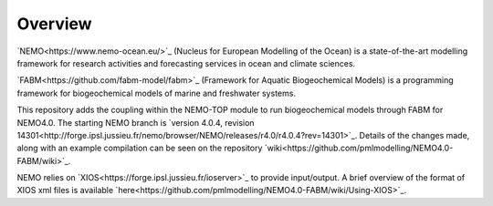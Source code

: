 Overview
========

`NEMO<https://www.nemo-ocean.eu/>`_ (Nucleus for European Modelling of the Ocean) is a state-of-the-art modelling framework for
research activities and forecasting services in ocean and climate sciences.

`FABM<https://github.com/fabm-model/fabm>`_ (Framework for Aquatic Biogeochemical Models) is a programming framework for biogeochemical 
models of marine and freshwater systems.

This repository adds the coupling within the NEMO-TOP module to run biogeochemical models through
FABM for NEMO4.0. The starting NEMO branch is `version 4.0.4, revision 14301<http://forge.ipsl.jussieu.fr/nemo/browser/NEMO/releases/r4.0/r4.0.4?rev=14301>`_. 
Details of the changes made, along with an example compilation can be seen on the repository `wiki<https://github.com/pmlmodelling/NEMO4.0-FABM/wiki>`_. 

NEMO relies on `XIOS<https://forge.ipsl.jussieu.fr/ioserver>`_ to provide input/output. A brief overview of 
the format of XIOS xml files is available `here<https://github.com/pmlmodelling/NEMO4.0-FABM/wiki/Using-XIOS>`_.

